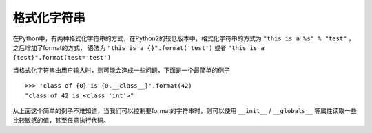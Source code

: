 格式化字符串
================================

在Python中，有两种格式化字符串的方式，在Python2的较低版本中，格式化字符串的方式为 ``"this is a %s" % "test"`` ，之后增加了format的方式， 语法为 ``"this is a {}".format('test')`` 或者 ``"this is a {test}".format(test='test')``

当格式化字符串由用户输入时，则可能会造成一些问题，下面是一个最简单的例子

::

    >>> 'class of {0} is {0.__class__}'.format(42)
    "class of 42 is <class 'int'>"

从上面这个简单的例子不难知道，当我们可以控制要format的字符串时，则可以使用 ``__init__`` / ``__globals__`` 等属性读取一些比较敏感的值，甚至任意执行代码。